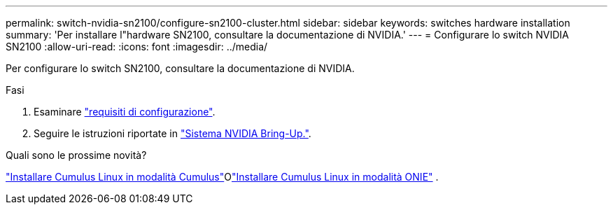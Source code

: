 ---
permalink: switch-nvidia-sn2100/configure-sn2100-cluster.html 
sidebar: sidebar 
keywords: switches hardware installation 
summary: 'Per installare l"hardware SN2100, consultare la documentazione di NVIDIA.' 
---
= Configurare lo switch NVIDIA SN2100
:allow-uri-read: 
:icons: font
:imagesdir: ../media/


[role="lead"]
Per configurare lo switch SN2100, consultare la documentazione di NVIDIA.

.Fasi
. Esaminare link:configure-reqs-sn2100-cluster.html["requisiti di configurazione"].
. Seguire le istruzioni riportate in https://docs.nvidia.com/networking/display/sn2000pub/System+Bring-Up["Sistema NVIDIA Bring-Up."^].


.Quali sono le prossime novità?
link:install-cumulus-mode-sn2100-cluster.html["Installare Cumulus Linux in modalità Cumulus"]Olink:install-onie-mode-sn2100-cluster.html["Installare Cumulus Linux in modalità ONIE"] .
